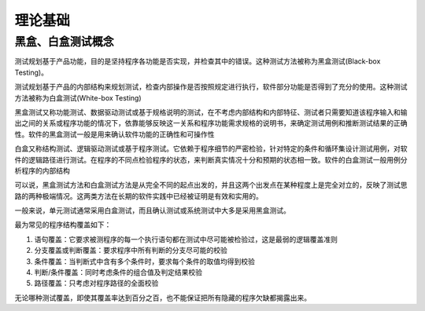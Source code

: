 理论基础
==================================


黑盒、白盒测试概念
---------------------------------

测试规划基于产品功能，目的是坚持程序各功能是否实现，并检查其中的错误。这种测试方法被称为黑盒测试(Black-box Testing)。

测试规划基于产品的内部结构来规划测试，检查内部操作是否按照规定进行执行，软件部分功能是否得到了充分的使用。这种测试方法被称为白盒测试(White-box Testing)

黑盒测试又称功能测试、数据驱动测试或基于规格说明的测试，在不考虑内部结构和内部特征、测试者只需要知道该程序输入和输出之间的关系或程序功能的情况下，依靠能够反映这一关系和程序功能需求规格的说明书，来确定测试用例和推断测试结果的正确性。软件的黑盒测试一般是用来确认软件功能的正确性和可操作性

白盒又称结构测试、逻辑驱动测试或基于程序测试。它依赖于程序细节的严密检验，针对特定的条件和循环集设计测试用例，对软件的逻辑路径进行测试。在程序的不同点检验程序的状态，来判断真实情况十分和预期的状态相一致。软件的白盒测试一般用例分析程序的内部结构

可以说，黑盒测试方法和白盒测试方法是从完全不同的起点出发的，并且这两个出发点在某种程度上是完全对立的，反映了测试思路的两种极端情况。这两类方法在长期的软件实践中已经被证明是有效和实用的。

一般来说，单元测试通常采用白盒测试，而且确认测试或系统测试中大多是采用黑盒测试。

最为常见的程序结构覆盖如下：

1. 语句覆盖：它要求被测程序的每一个执行语句都在测试中尽可能被检验过，这是最弱的逻辑覆盖准则
#. 分支覆盖或判断覆盖：要求程序中所有判断的分支尽可能的校验
#. 条件覆盖：当判断式中含有多个条件时，要求每个条件的取值均得到校验
#. 判断/条件覆盖：同时考虑条件的组合值及判定结果校验
#. 路径覆盖：只考虑对程序路径的全面校验

无论哪种测试覆盖，即使其覆盖率达到百分之百，也不能保证把所有隐藏的程序欠缺都揭露出来。



